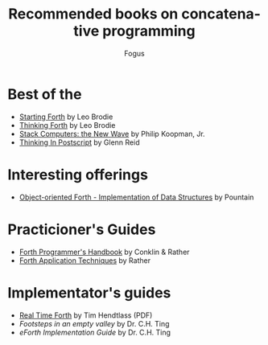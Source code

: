 #+TITLE:     Recommended books on concatenative programming
#+AUTHOR:    Fogus
#+EMAIL:     me@fogus.me
#+LANGUAGE:  en
#+OPTIONS:   H:3 num:nil toc:2 \n:nil
#+OPTIONS:   TeX:t LaTeX:t skip:nil d:nil todo:t pri:nil

* Best of the 

- [[http://www.amazon.com/Starting-Forth-Prentice-Hall-Software-Series/dp/0138430799/?tag=fogus-20][Starting Forth]] by Leo Brodie
- [[http://www.amazon.com/Thinking-Forth-Leo-Brodie/dp/0976458705/?tag=fogus-20][Thinking Forth]] by Leo Brodie
- [[http://users.ece.cmu.edu/~koopman/stack_computers/index.html][Stack Computers: the New Wave]] by Philip Koopman, Jr.
- [[http://www.amazon.com/Thinking-Postscript-Glenn-C-Reid/dp/0201523728/?tag=fogus-20][Thinking In Postscript]] by Glenn Reid

* Interesting offerings

- [[http://www.amazon.com/Object-Oriented-Forth-Dick-Pountain/dp/0125635702/?tag=fogus-20][Object-oriented Forth - Implementation of Data Structures]] by Pountain

* Practicioner's Guides

- [[http://www.amazon.com/Forth-Programmers-Handbook-Elizabeth-Rather/dp/1419675494/?tag=fogus-20][Forth Programmer's Handbook]] by Conklin & Rather
- [[http://www.amazon.com/Forth-Application-Techniques-Course-Notebook/dp/1419685767/?tag=fogus-20][Forth Application Techniques]] by Rather

* Implementator's guides

- [[ftp://ftp.taygeta.com/pub/forth/Literature/rtfv5.pdf][Real Time Forth]] by Tim Hendtlass (PDF)
- /Footsteps in an empty valley/ by Dr. C.H. Ting
- /eForth Implementation Guide/ by Dr. C.H. Ting

